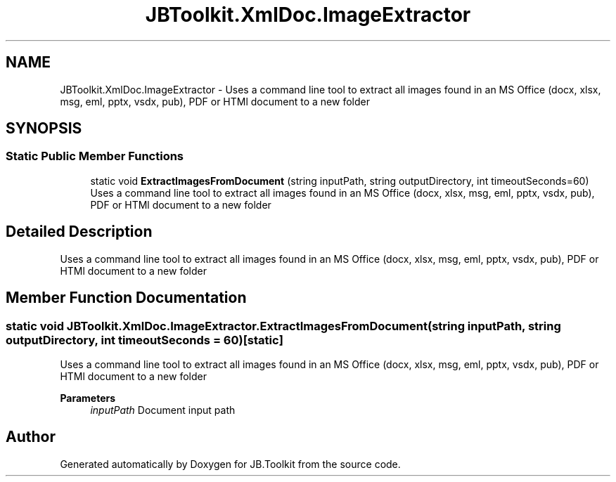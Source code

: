 .TH "JBToolkit.XmlDoc.ImageExtractor" 3 "Mon Aug 31 2020" "JB.Toolkit" \" -*- nroff -*-
.ad l
.nh
.SH NAME
JBToolkit.XmlDoc.ImageExtractor \- Uses a command line tool to extract all images found in an MS Office (docx, xlsx, msg, eml, pptx, vsdx, pub), PDF or HTMl document to a new folder  

.SH SYNOPSIS
.br
.PP
.SS "Static Public Member Functions"

.in +1c
.ti -1c
.RI "static void \fBExtractImagesFromDocument\fP (string inputPath, string outputDirectory, int timeoutSeconds=60)"
.br
.RI "Uses a command line tool to extract all images found in an MS Office (docx, xlsx, msg, eml, pptx, vsdx, pub), PDF or HTMl document to a new folder "
.in -1c
.SH "Detailed Description"
.PP 
Uses a command line tool to extract all images found in an MS Office (docx, xlsx, msg, eml, pptx, vsdx, pub), PDF or HTMl document to a new folder 


.SH "Member Function Documentation"
.PP 
.SS "static void JBToolkit\&.XmlDoc\&.ImageExtractor\&.ExtractImagesFromDocument (string inputPath, string outputDirectory, int timeoutSeconds = \fC60\fP)\fC [static]\fP"

.PP
Uses a command line tool to extract all images found in an MS Office (docx, xlsx, msg, eml, pptx, vsdx, pub), PDF or HTMl document to a new folder 
.PP
\fBParameters\fP
.RS 4
\fIinputPath\fP Document input path
.RE
.PP


.SH "Author"
.PP 
Generated automatically by Doxygen for JB\&.Toolkit from the source code\&.
